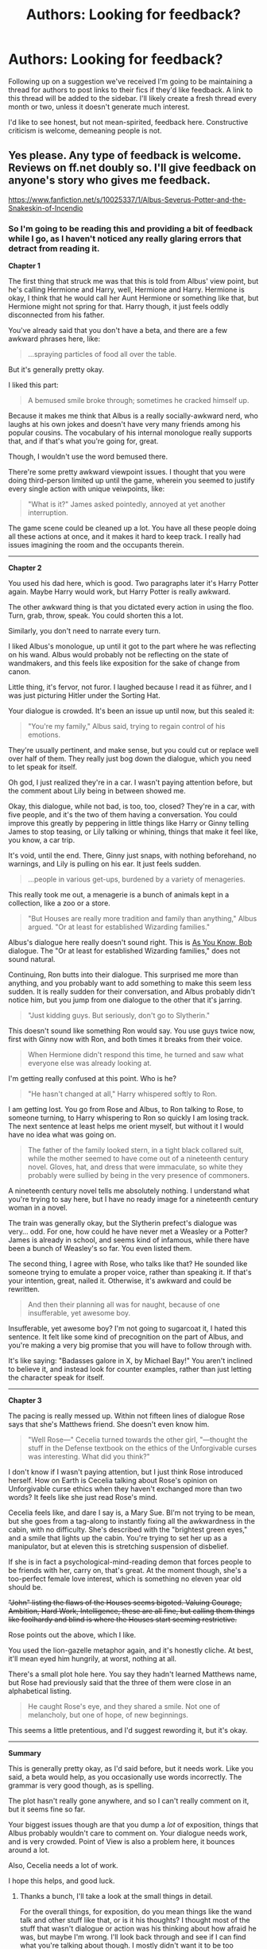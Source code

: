 #+TITLE: Authors: Looking for feedback?

* Authors: Looking for feedback?
:PROPERTIES:
:Author: denarii
:Score: 20
:DateUnix: 1396123839.0
:DateShort: 2014-Mar-30
:FlairText: Discussion
:END:
Following up on a suggestion we've received I'm going to be maintaining a thread for authors to post links to their fics if they'd like feedback. A link to this thread will be added to the sidebar. I'll likely create a fresh thread every month or two, unless it doesn't generate much interest.

I'd like to see honest, but not mean-spirited, feedback here. Constructive criticism is welcome, demeaning people is not.


** Yes please. Any type of feedback is welcome. Reviews on ff.net doubly so. I'll give feedback on anyone's story who gives me feedback.

[[https://www.fanfiction.net/s/10025337/1/Albus-Severus-Potter-and-the-Snakeskin-of-Incendio]]
:PROPERTIES:
:Author: flame7926
:Score: 4
:DateUnix: 1396131104.0
:DateShort: 2014-Mar-30
:END:

*** So I'm going to be reading this and providing a bit of feedback while I go, as I haven't noticed any really glaring errors that detract from reading it.

*Chapter 1*

The first thing that struck me was that this is told from Albus' view point, but he's calling Hermione and Harry, well, Hermione and Harry. Hermione is okay, I think that he would call her Aunt Hermione or something like that, but Hermione might not spring for that. Harry though, it just feels oddly disconnected from his father.

You've already said that you don't have a beta, and there are a few awkward phrases here, like:

#+begin_quote
  ...spraying particles of food all over the table.
#+end_quote

But it's generally pretty okay.

I liked this part:

#+begin_quote
  A bemused smile broke through; sometimes he cracked himself up.
#+end_quote

Because it makes me think that Albus is a really socially-awkward nerd, who laughs at his own jokes and doesn't have very many friends among his popular cousins. The vocabulary of his internal monologue really supports that, and if that's what you're going for, great.

Though, I wouldn't use the word bemused there.

There're some pretty awkward viewpoint issues. I thought that you were doing third-person limited up until the game, wherein you seemed to justify every single action with unique veiwpoints, like:

#+begin_quote
  "What is it?" James asked pointedly, annoyed at yet another interruption.
#+end_quote

The game scene could be cleaned up a lot. You have all these people doing all these actions at once, and it makes it hard to keep track. I really had issues imagining the room and the occupants therein.

--------------

*Chapter 2*

You used his dad here, which is good. Two paragraphs later it's Harry Potter again. Maybe Harry would work, but Harry Potter is really awkward.

The other awkward thing is that you dictated every action in using the floo. Turn, grab, throw, speak. You could shorten this a lot.

Similarly, you don't need to narrate every turn.

I liked Albus's monologue, up until it got to the part where he was reflecting on his wand. Albus would probably not be reflecting on the state of wandmakers, and this feels like exposition for the sake of change from canon.

Little thing, it's fervor, not furor. I laughed because I read it as führer, and I was just picturing Hitler under the Sorting Hat.

Your dialogue is crowded. It's been an issue up until now, but this sealed it:

#+begin_quote
  "You're my family," Albus said, trying to regain control of his emotions.
#+end_quote

They're usually pertinent, and make sense, but you could cut or replace well over half of them. They really just bog down the dialogue, which you need to let speak for itself.

Oh god, I just realized they're in a car. I wasn't paying attention before, but the comment about Lily being in between showed me.

Okay, this dialogue, while not bad, is too, too, closed? They're in a car, with five people, and it's the two of them having a conversation. You could improve this greatly by peppering in little things like Harry or Ginny telling James to stop teasing, or Lily talking or whining, things that make it feel like, you know, a car trip.

It's void, until the end. There, Ginny just snaps, with nothing beforehand, no warnings, and Lily is pulling on his ear. It just feels sudden.

#+begin_quote
  ...people in various get-ups, burdened by a variety of menageries.
#+end_quote

This really took me out, a menagerie is a bunch of animals kept in a collection, like a zoo or a store.

#+begin_quote
  "But Houses are really more tradition and family than anything," Albus argued. "Or at least for established Wizarding families."
#+end_quote

Albus's dialogue here really doesn't sound right. This is [[http://tvtropes.org/pmwiki/pmwiki.php/Main/AsYouKnow][As You Know, Bob]] dialogue. The "Or at least for established Wizarding families," does not sound natural.

Continuing, Ron butts into their dialogue. This surprised me more than anything, and you probably want to add something to make this seem less sudden. It is really sudden for their conversation, and Albus probably didn't notice him, but you jump from one dialogue to the other that it's jarring.

#+begin_quote
  "Just kidding guys. But seriously, don't go to Slytherin."
#+end_quote

This doesn't sound like something Ron would say. You use guys twice now, first with Ginny now with Ron, and both times it breaks from their voice.

#+begin_quote
  When Hermione didn't respond this time, he turned and saw what everyone else was already looking at.
#+end_quote

I'm getting really confused at this point. Who is he?

#+begin_quote
  "He hasn't changed at all," Harry whispered softly to Ron.
#+end_quote

I am getting lost. You go from Rose and Albus, to Ron talking to Rose, to someone turning, to Harry whispering to Ron so quickly I am losing track. The next sentence at least helps me orient myself, but without it I would have no idea what was going on.

#+begin_quote
  The father of the family looked stern, in a tight black collared suit, while the mother seemed to have come out of a nineteenth century novel. Gloves, hat, and dress that were immaculate, so white they probably were sullied by being in the very presence of commoners.
#+end_quote

A nineteenth century novel tells me absolutely nothing. I understand what you're trying to say here, but I have no ready image for a nineteenth century woman in a novel.

The train was generally okay, but the Slytherin prefect's dialogue was very... odd. For one, how could he have never met a Weasley or a Potter? James is already in school, and seems kind of infamous, while there have been a bunch of Weasley's so far. You even listed them.

The second thing, I agree with Rose, who talks like that? He sounded like someone trying to emulate a proper voice, rather than speaking it. If that's your intention, great, nailed it. Otherwise, it's awkward and could be rewritten.

#+begin_quote
  And then their planning all was for naught, because of one insufferable, yet awesome boy.
#+end_quote

Insufferable, yet awesome boy? I'm not going to sugarcoat it, I hated this sentence. It felt like some kind of precognition on the part of Albus, and you're making a very big promise that you will have to follow through with.

It's like saying: "Badasses galore in X, by Michael Bay!" You aren't inclined to believe it, and instead look for counter examples, rather than just letting the character speak for itself.

--------------

*Chapter 3*

The pacing is really messed up. Within not fifteen lines of dialogue Rose says that she's Matthews friend. She doesn't even know him.

#+begin_quote
  "Well Rose---" Cecelia turned towards the other girl, "---thought the stuff in the Defense textbook on the ethics of the Unforgivable curses was interesting. What did you think?"
#+end_quote

I don't know if I wasn't paying attention, but I just think Rose introduced herself. How on Earth is Cecelia talking about Rose's opinion on Unforgivable curse ethics when they haven't exchanged more than two words? It feels like she just read Rose's mind.

Cecelia feels like, and dare I say is, a Mary Sue. BI'm not trying to be mean, but she goes from a tag-along to instantly fixing all the awkwardness in the cabin, with no difficulty. She's described with the "brightest green eyes," and a smile that lights up the cabin. You're trying to set her up as a manipulator, but at eleven this is stretching suspension of disbelief.

If she is in fact a psychological-mind-reading demon that forces people to be friends with her, carry on, that's great. At the moment though, she's a too-perfect female love interest, which is something no eleven year old should be.

+"John" listing the flaws of the Houses seems bigoted. Valuing Courage, Ambition, Hard Work, Intelligence, these are all fine, but calling them things like foolhardy and blind is where the Houses start seeming restrictive.+

Rose points out the above, which I like.

You used the lion-gazelle metaphor again, and it's honestly cliche. At best, it'll mean eyed him hungrily, at worst, nothing at all.

There's a small plot hole here. You say they hadn't learned Matthews name, but Rose had previously said that the three of them were close in an alphabetical listing.

#+begin_quote
  He caught Rose's eye, and they shared a smile. Not one of melancholy, but one of hope, of new beginnings.
#+end_quote

This seems a little pretentious, and I'd suggest rewording it, but it's okay.

--------------

*Summary*

This is generally pretty okay, as I'd said before, but it needs work. Like you said, a beta would help, as you occasionally use words incorrectly. The grammar is very good though, as is spelling.

The plot hasn't really gone anywhere, and so I can't really comment on it, but it seems fine so far.

Your biggest issues though are that you dump a /lot/ of exposition, things that Albus probably wouldn't care to comment on. Your dialogue needs work, and is very crowded. Point of View is also a problem here, it bounces around a lot.

Also, Cecelia needs a lot of work.

I hope this helps, and good luck.
:PROPERTIES:
:Score: 7
:DateUnix: 1396149206.0
:DateShort: 2014-Mar-30
:END:

**** Thanks a bunch, I'll take a look at the small things in detail.

For the overall things, for exposition, do you mean things like the wand talk and other stuff like that, or is it his thoughts? I thought most of the stuff that wasn't dialogue or action was his thinking about how afraid he was, but maybe I'm wrong. I'll look back through and see if I can find what you're talking about though. I mostly didn't want it to be too centered on dialogue.

For the dialogue, is it the abundance of things I attach to the dialogue? Is that what you mean by crowded? I maybe got a bit too eager to use dialogue tags, because I used to use basically none. I'll look back through and try to make some of the things said more in character. Also try to keep the point of view more stuck on Albus. The scene at the train station is scrambled partially because I was integrating it with the Epilogue of DH. It turned out pretty messily. I'll work on that.

I'll work on Cecelia. It's because I have this plan for her character in the future, which bled over into her present character in my head a little too much I think.

The first chapter the scenes with so many characters I got lost in. I don't blame you if you did, given that I was having a hard time keeping track of everybody and making sure everybody participated or at least was noticeably present. Hell, I had to draw a map of the seating at the table. Calling him Harry instead of his dad was just something that started when I thought having "his dad" over and over was awkward. I can change it back though.

I'll expand (?) on the car trip. It wasn't meant to be a scene originally, but just happened as I was writing.

Is the use of "you guys", which you commented on in Ron and Ginny's dialogue more of an American thing or something? I can imagine all my aunts and uncles saying it.

On the train, the prefect was meant to be talking ridiculously pompously. Like an extra affected thing to impress them or something like that. I changed that last line of the second chapter a little, but you still might not like it.

I'll look at the pacing. I feel, when I'm writing, that my conversations can go on forever, but maybe I'm imagining things. Cecelia's physical traits are being hyped up in his head by Albus. Her manipulative aspect I'll tone down some. I didn't mean for Matthew when Rose says their names are close to us. She's talking about Scorpius and Cecelia. I'll have her say she doesn't know Matthew's name or something like that.

Thanks for all your feedback. If you need anything reviewed I'd be happy to take a look at it.
:PROPERTIES:
:Author: flame7926
:Score: 2
:DateUnix: 1396153379.0
:DateShort: 2014-Mar-30
:END:

***** *For the overall things, for exposition, do you mean things like the wand talk and other stuff like that, or is it his thoughts?*

I meant the wand talks and things like that. You talk about mundane things, like how the public views Albus as a Squib, the wands, family traditions, luggage appearing on the express, things like that, and while it isn't everywhere, it is there enough that it is noticeable. It's commonplace for Albus, and should really only be noted when something differs or is new.

It isn't that big of an issue though, just odd when it crops up.

I actually found the whole speculation on Albus being a squib interesting. It just would have been far more interesting if you had hidden it in the little things, like whispers of confusion when he's getting sorted, or a Daily Prophet paper speculating on it that's mentioned in passing.

*For the dialogue, is it the abundance of things I attach to the dialogue?*

For the dialogue, it is the abundance of things. It was incredibly prominent in the game scene, with everyone doing all these different little actions, but it crops up here and there. The train ride, for example, has things like:

#+begin_quote
  "...,"Scorpius imposed himself, coming to Rose's defense,"..."
#+end_quote

and

#+begin_quote
  Now it was Rose's turn to protect Albus. "..."
#+end_quote

and

#+begin_quote
  "...," she said apologetically, tone much calmer than before.
#+end_quote

Like I said, it's pertinent, and it isn't out of place, it's just that the dialogue stands perfectly fine without it.

For banter, like in the train and in the gathering, less is always more. You're breaking it up with all these little actions very frequently, and I sometimes lost track of what was said prior because there were 2+ paragraphs of thought in between lines of text.

*I also try to keep the point of view more stuck on Albus.*

The train scene in terms of PoV wasn't the only place. I think the issue is you sometimes say things in absolutes, like "James was annoyed." There's a lot of little clues for this, and you usually show them, but then you sometimes flat out say how they're feeling, and it sometimes feels like a PoV change.

*Is the use of "you guys", which you commented on in Ron and Ginny's dialogue more of an American thing or something?*

"You guys," might be more of an American thing. I usually imagine them saying "You all," or "You lot," because that's the way JKR writes it, but "You guys" isn't wrong, just your own writing style.

#+begin_quote
  "Can't you guys keep it together for an hour in the car?"
#+end_quote

It just sounds more British as:

#+begin_quote
  "Can't you lot keep it together for an hour in the car?"
#+end_quote

*Calling him Harry instead of his dad was just something that started when I thought having "his dad" over and over was awkward.*

His dad over and over is awkward, yes, but since it's limited PoV, you can just call him Dad. Harry always refers to Vernon and Petunia as Uncle Vernon and Aunt Petunia, and that usually feels fairly natural.

*I mostly didn't want it to be too centered on dialogue.*

You did very well on this, and there was a nice mix, just not in the first chapter. The first chapter was him monologuing for a while, and the dialogue was sparse. The first chapter was, honestly, a little boring. Most of the conflict is internal, and it didn't really hook me.

Perhaps starting in media res?

*It's because I have this plan for [Cecelia] in the future, which bled over into her present character in my head a little too much I think.*

That's always an issue. I like writing little summaries for each character, detailing how they change over the course of the story, and contrasting the start and end.

*I didn't mean for Matthew when Rose says their names are close to us.*

Looking back it was a dumb nitpick. Saying she doesn't know Matthew's name just feels like trying to fill in a plot hole, rather than acknowledging people make mistakes.

*I changed that last line of the second chapter a little, but you still might not like it.*

Honestly, I'd strongly advise just cutting it. It's a really big break in viewpoint, and "She smiled back at him, and sat back in her seat." works fine as an ending line.

You don't need to have a buildup for the next chapter. When the work's taken as a whole rather than sequentially it just feels odd, like a sort of /Next time, on Pokemon!/ thing.

*On the train, the prefect was meant to be talking ridiculously pompously.*

Then this is more funny than anything, and I like it a lot.
:PROPERTIES:
:Score: 2
:DateUnix: 1396157279.0
:DateShort: 2014-Mar-30
:END:

****** Thanks for the clarifications.

Just wanted to say one more thing, about the starting with a chapter mostly full of boring exposition and even more normal things happening than my other two chapters: I always do this, and it's a problem. I don't think I've ever started a story that manages to start in the middle of something and not have a large bout of exposition close to the beginning. I also have a penchant for showing exceedingly normal life in a first chapter. This has happened in many things that I've started. In the previous thing I wrote, I just ended up cutting out the first chapter and merged it with the second, and still ended up with 5k boring words, but it was better than 10. Here, I have no fucking clue what I'll do, or if I'll do anything. W/e, it's fanfiction, wish fulfillment, for fun.
:PROPERTIES:
:Author: flame7926
:Score: 2
:DateUnix: 1396158338.0
:DateShort: 2014-Mar-30
:END:

******* Since the major conflict revolves around his sorting for the first three chapters, why not just start him smack in the middle of his sorting, whispers around him, and then he puts the hat on? That's a hook, a bit cliche in fanfic mind, but it all depends on how well it's done.

After that, then cut to the day before.

Or, just cut the start and start at the party. There's a lot of room to expand on the dinner conversation, maybe talking about the adult's gripes, the kid's at the kid table, things like that. The prank, while important contextually, could be revealed so much more elegantly.

One thing I forgot to mention in the original post is that you said Harry and Hermione always mentioned that Slytherin wasn't bad. But the epilogue kind of left me feeling like this was the first time Albus learned of his namesake, and it is definitely a much more touching moment if its the first time he learns of it.

I don't know though.

The only advice pertaining to the first chapter I could give is try a bunch of things and find what works for your story.
:PROPERTIES:
:Score: 2
:DateUnix: 1396159108.0
:DateShort: 2014-Mar-30
:END:

******** I hated that dinner table. I felt claustrophobic just writing about it. I don't know why, since I have real family dinners with that many people. Maybe because I'm one of the older ones while Albus is pretty young and isolated, I don't know. I had a really hard time handling that many characters at the table, so I'd rather not attempt to mess with that. I'll try a few different things though.

Now about the epilogue. It seems many people interpret it as the first time Albus learns about his name, the first time the cousins actually learn their famous, but I don't like them not knowing anything about their past because I think it's extremely unrealistic. So that's mostly just a different interpretation of that scene, based on what I think would happen if it was real life.
:PROPERTIES:
:Author: flame7926
:Score: 1
:DateUnix: 1396159704.0
:DateShort: 2014-Mar-30
:END:

********* Changing it up, that's good.

I didn't really like the epilogue, personally, and I agree that that's unrealistic. Mainly it's because I hate the names. James, Lily, Albus Severus? Fred? I liked Rose, but Hugo Weasley?

It always felt to me like Harry was internalizing some kind of trauma, to name all of his children after the dead.

I'm torn on whether the kids would be /that/ famous. Harry of course is, but for his children? It's like most celebrity children, they have a few minutes of fame with baby names and stuff, but past that they're only noticeable when they're with their parents.

Though, the wizarding world is extremely small. Maybe it would be different.
:PROPERTIES:
:Score: 2
:DateUnix: 1396160409.0
:DateShort: 2014-Mar-30
:END:

********** Most of what they've experienced previously is with their parents. Their classmates get used to them after a little, like with Harry, but especially for the rest of the first years, its a big deal in the beginning. Harry, Ron, and Hermione are pretty much more famous than the president in the wizarding world.
:PROPERTIES:
:Author: flame7926
:Score: 1
:DateUnix: 1396160696.0
:DateShort: 2014-Mar-30
:END:


*** I won't go through and point out all of the small grammar and wordy stuff. Just know that a beta is immensely useful. The couple things I would focus on is crunching down a lot of the wordier sentences and considering your POV and dialogue.

It is easy to get caught up in the poetry of writing. We all do it. When you're in a heavy exposition, it's better to get rid of all the flowery stuff in order to convey the important plot points. It's a matter of style how much you want to dress up the prose, but less is more as my beta constantly reminds me.

The other thing I would keep in mind is to watch how Albus describes things. He is still an 11 year old boy and seeing as how this is written in limited POV, there are general passages and verbiage that he would simply not use. Same goes for the dialogue. It's hard to try and dumb it down sometimes, but these kids aren't going to use some of the phrases you've written so far. I have always found this to be the most difficult part of writing kids this age (and have subsequently avoided it!)

But congratulations on starting your first story. You have a good base and a natural talent for character development. Don't forget the plot along the way!
:PROPERTIES:
:Author: KwanLi
:Score: 3
:DateUnix: 1396184091.0
:DateShort: 2014-Mar-30
:END:

**** Thanks for your review. I'll try to limit the vocabulary used in dialogue and descriptions. It's hard to not make kids sound stupid while also not expanding their vocabularies too much. I'll take another look through though and keep that in mind for the future. Part of the use in descriptions is that I think of scenery descriptions as more impersonal, less what he's seeing and more what's seen. So that makes them different than they otherwise would be.

And Hogwarts Battle School is one of my favorite stories, thank you for writing it. As well as for this feedback of course.
:PROPERTIES:
:Author: flame7926
:Score: 1
:DateUnix: 1396193460.0
:DateShort: 2014-Mar-30
:END:

***** No problem and thank you for the kind words. I'll keep an eye out for your story.
:PROPERTIES:
:Author: KwanLi
:Score: 2
:DateUnix: 1396196549.0
:DateShort: 2014-Mar-30
:END:


** I'd love some reviews/feedback on my series [[https://www.fanfiction.net/s/9681858/1/As-It-Began][As it Began]]. It would be helpful if you could do so on ff.net though, because for the next three weeks I will only be able to check reddit on sundays. Feel free to either leave a review or PM me. Thanks!
:PROPERTIES:
:Author: Madtheswine
:Score: 2
:DateUnix: 1396196311.0
:DateShort: 2014-Mar-30
:END:

*** [deleted]
:PROPERTIES:
:Score: 1
:DateUnix: 1399140849.0
:DateShort: 2014-May-03
:END:

**** The Dursleys are a very, very minor point in the story, I really hope that doesn't stop you from reading the rest. And the Chapter 1 is simply because I thought it needed a title... Often times when I read on that site, I forget what chapter I'm on. Maybe that's just me.
:PROPERTIES:
:Author: Madtheswine
:Score: 1
:DateUnix: 1399217653.0
:DateShort: 2014-May-04
:END:


** New short Harry Potter fanfiction. This one is all about Neville. There's a new Headmaster in Hogwarts, a very loved one who apparently have a new flammable pet! Read about the lovable Neville as he embraces his new position.... [[http://www.secretdraft.com/fanfiction/neville/][Neville]]
:PROPERTIES:
:Author: SashaPoleg
:Score: 2
:DateUnix: 1396468825.0
:DateShort: 2014-Apr-03
:END:

*** Okay, I'm going to be covering this one. Overall, it was a sweet piece that I enjoyed, and grammatically there was little to pick on.

However, while technically fine, there are a lot of awkward sentences that could be cut or reworded to make it even better.

#+begin_quote
  +Well, this day couldn't get any worse.+ Neville Longbottom stood over the charred remains of his office, his fists on his hips.
#+end_quote

I'd cut the first line here, because it really is just showing instead of telling, and the second line works much better as an opening line. In fact, the second line is a very good opening.

#+begin_quote
  When he heard someone open the door to the room, gasp, followed by the sound of the door smashing to the ground, he cringed.
#+end_quote

Here, the first part is awkward. Framing this through Neville's senses isn't important, Neville is the PoV, we know it's going to be his senses. Just say:

#+begin_quote
  The door below slowly squealed and scraped open, then fell with a crash. Someone gasped.
#+end_quote

Now, that's a couple of quick and dirty sentence, but you get my point. Just describe the sound of the door opening, describe someone gasping, describe the door falling, and you get a much less awkward sentence and a much clearer image.

#+begin_quote
  “Neville? Are you okay?” Neville closed his eyes tightly and cursed under his breath.
#+end_quote

Little thing, you need a line after the quote. Like this, it seems like Neville is asking Neville if he's okay. Just a nitpick.

#+begin_quote
  Without looking, he could already imagine her face and the absolute disdain she'd be sporting.
#+end_quote

This would be stronger as: "...her face of absolute disdain." You're separating the sentence with an and when it doesn't need to be, and it breaks up the flow.

#+begin_quote
  “Are you okay?” she repeated+,+ when she reached the top. He turned around+,+ and grimaced. He said, “Yes?”
#+end_quote

The two commas there are unnecessary, but the big thing is that you want the "He said" on a separate line. Never have two dialogues in the same paragraph, if you didn't already know.

Also, putting "He said," in front of the dialogue sounded awkward to me, but that may be personal preference. I think it would work better as "'Yes?' he asked."

#+begin_quote
  "Mr. Longbottom, you are either sure that you are okay, or you are sure that you are not okay. Either way, you are not allowed to be unsure whether or not you are okay."
#+end_quote

Just wanted to say I loved this bit of dialogue. It's deliciously IC for Minerva.

Though -- and I figured this was intentional -- it's a bit odd having the teacher's call each other by Mr. Longbottom and Prof. McGonagall.

#+begin_quote
  Minerva was now tapping her foot on the floor, her arms crossed over her chest.
#+end_quote

The was now makes this somewhere strangely between past and present tense, and makes it oddly disconnected. Reword this.

#+begin_quote
  “I am going to murder that man, even if it gets me fired!” her shrill voice echoed through the shell of the office, making Neville shrink with caution.
#+end_quote

First, "her shrill voice" should be capsed to "Her shrill voice."

Second, this doesn't feel like something McGonagall would say. I am going to murder that man? Probably more, "That... that man! I am going to do something about him, even if it gets me fired!" I just couldn't see her say she's going to murder Hagrid.

Thirdly, "making Neville shrink with caution." is beginning to drag the sentence. You should make it it's own sentence, and don't say "with caution." You always shrink "with caution." It's redundant.

#+begin_quote
  “Well, Mr. Longbottom, +it's safe to say, I think,+ /I think it's safe to say/ that you're doing a bang up job of that. In any case, it's more important for you to realize that you're not Headmaster Dumbledore, nor do we want you to be.”
#+end_quote

I loved this, but you should reword the first sentence a bit. It suffers from too many commas, and that made me pause as I read it.

#+begin_quote
  “He was his own person, but beyond that, I think it's important for Hogwarts to finally get a chance to enjoy a Headmaster who has no political ambition, or solid case for insanity. I'll take a burnt office over a war any day. Or that pink lady, the one with all the rules---dear God.”
#+end_quote

Maybe this is an AU oneshot, and if it is fine, but otherwise this is something McGonagall would *never* say. McGonagall was the woman who said something along the lines of, "If Professor Dumbledore believes him than that should be good enough for everyone else."

This woman was fanatically loyal to him, and while she could criticize him, she certainly wasn't of the opinion that he started wars or was insane. Nor did she think that Umbridge was hired by Dumbledore specifically -- she knew the toad was forced in by the Ministry.

Don't let fanon slip into your IU work.

#+begin_quote
  Neville smiled at the thought of them getting drunk because he tried to hatch a phoenix in his office.
#+end_quote

This was just downright unnatural. A simple "Neville smiled." maybe joined with the next sentence, would work just as well. This just feels like a summary, the reader knows everything in this sentence besides Neville smiling.

#+begin_quote
  He followed her, nodding as she reassured him that she wouldn't, after all, murder Hagrid. Just as he was about to commend her for her restraint, she followed with plans to duct tape his hut closed and threaten him with toe amputation if he supplied the Headmaster with any more animals, especially ones that involved fire.
#+end_quote

Again, McGonagall seems a bit too violent.

#+begin_quote
  “Imagine, it Mr. Longbottom---a nice, safe, plant. Wouldn't that just be peachy? And nothing like a mandrake---we do not need that kind of stress. Perhaps just your average fern. How does that sound?”
#+end_quote

Loved this.

--------------

Overall, I thought this was good. It could use a bit of editing though, especially in your descriptions. Dialogue is quite clearly your strongest area, as is characterization. You captured McGonagall's essence strongly here, besides a few bits and pieces.

Neville was also strong in this, and I actually loved his character.

Have fun.
:PROPERTIES:
:Score: 1
:DateUnix: 1396707594.0
:DateShort: 2014-Apr-05
:END:

**** Thank you so so much for all your good advice. Really appreciate the time an effort you've put into this <3
:PROPERTIES:
:Author: SashaPoleg
:Score: 2
:DateUnix: 1396709552.0
:DateShort: 2014-Apr-05
:END:


** I've recently started a fanfic that's been kicking around in my head for a few months now. If anyone wants to have a read, it's called [[https://www.fanfiction.net/s/10217206/1/][An Unlikely Trio]]. It has very few HP characters, by the way, as it's set 40 years or so after Voldemort's fall.
:PROPERTIES:
:Author: Akitcougar
:Score: 1
:DateUnix: 1396212010.0
:DateShort: 2014-Mar-31
:END:


** I have a few stories up, but I would especially like feedback on this one: [[https://www.fanfiction.net/s/6087977/1/Joint-Custody][Joint Custody]]

It does have a sequel as well but I'm aware that there's a lot to read. [[https://www.fanfiction.net/s/7210757/1/The-Fine-Print][The Fine Print]]

I'm interested in writing a third to help bring things to a conclusion but find myself wanting to know if I shouldn't be editing and/or keeping things in mind before I do so.

I can also help with reviews if needed!
:PROPERTIES:
:Author: remingtonrand
:Score: 1
:DateUnix: 1397804300.0
:DateShort: 2014-Apr-18
:END:


** I've got two stories set in the Harry Potter continuity right now, both of which are crossovers.

[[https://www.fanfiction.net/s/7325453/1/Nanoha-Takamachi-and-the-Horrors-of-Ineptitude][Nanoha Takamachi and the Horrors of Ineptitude]] is my primary story at the moment and features Nanoha and Fate (from Magical Girl Lyrical Nanoha) enrolling in Hogwarts during OOTP.

[[https://www.fanfiction.net/s/10365494/1/Revenge-is-a-Dish-Best-Served-at-Body-Temperature][Revenge is a Dish Best Served at Body Temperature]] is a HP/Hellsing story I just started posting which revolves around post-DH Hermione becoming a vampire. Note: Rated M for mature situations and impending graphic violence.

Any feedback would be welcomed.
:PROPERTIES:
:Author: fic7i0n41
:Score: 1
:DateUnix: 1400704924.0
:DateShort: 2014-May-22
:END:


** Hello everyone. I was wondering if anybody would be willing to give this a read, and maybe tell me what you think of it?

[[https://www.fanfiction.net/s/9056807/1/Transcendent-Equinox]]
:PROPERTIES:
:Author: snickerslv100
:Score: 1
:DateUnix: 1407219211.0
:DateShort: 2014-Aug-05
:END:
